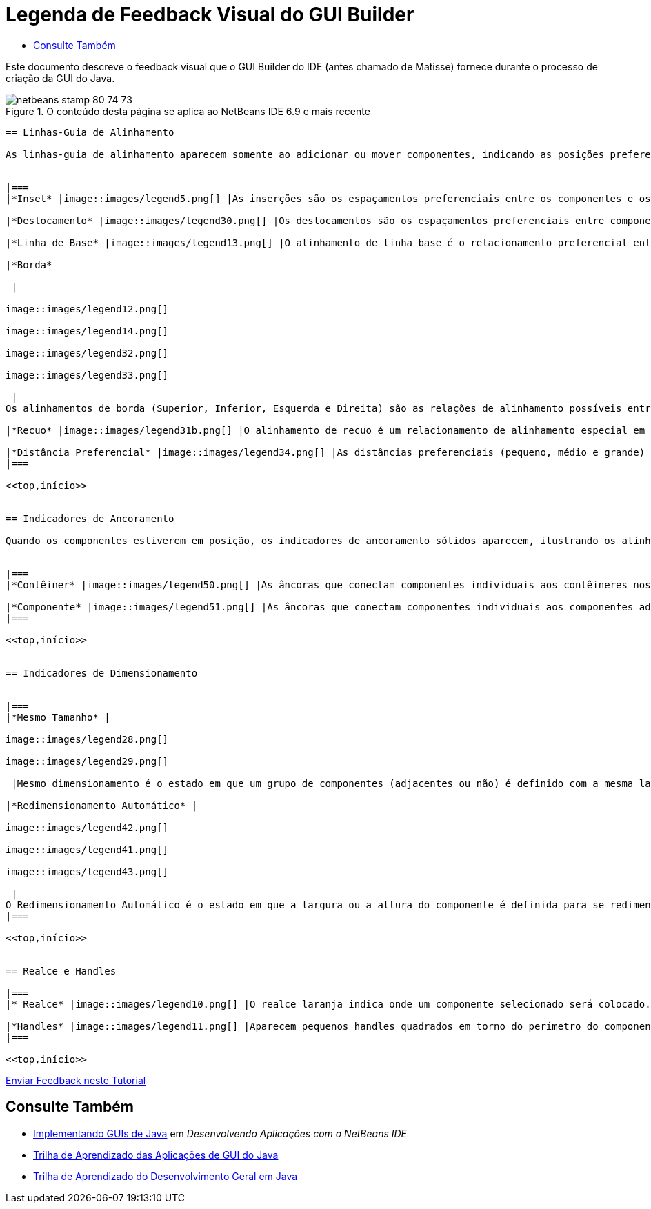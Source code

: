 // 
//     Licensed to the Apache Software Foundation (ASF) under one
//     or more contributor license agreements.  See the NOTICE file
//     distributed with this work for additional information
//     regarding copyright ownership.  The ASF licenses this file
//     to you under the Apache License, Version 2.0 (the
//     "License"); you may not use this file except in compliance
//     with the License.  You may obtain a copy of the License at
// 
//       http://www.apache.org/licenses/LICENSE-2.0
// 
//     Unless required by applicable law or agreed to in writing,
//     software distributed under the License is distributed on an
//     "AS IS" BASIS, WITHOUT WARRANTIES OR CONDITIONS OF ANY
//     KIND, either express or implied.  See the License for the
//     specific language governing permissions and limitations
//     under the License.
//

= Legenda de Feedback Visual do GUI Builder
:jbake-type: tutorial
:jbake-tags: tutorials 
:jbake-status: published
:syntax: true
:source-highlighter: pygments
:toc: left
:toc-title:
:description: Legenda de Feedback Visual do GUI Builder - Apache NetBeans
:keywords: Apache NetBeans, Tutorials, Legenda de Feedback Visual do GUI Builder

Este documento descreve o feedback visual que o GUI Builder do IDE (antes chamado de Matisse) fornece durante o processo de criação da GUI do Java.



image::images/netbeans-stamp-80-74-73.png[title="O conteúdo desta página se aplica ao NetBeans IDE 6.9 e mais recente"]

[quote]
----


== Linhas-Guia de Alinhamento

As linhas-guia de alinhamento aparecem somente ao adicionar ou mover componentes, indicando as posições preferenciais nas quais deverão ser ajustados os componentes quando o botão do mouse é liberado. Uma vez posicionadas, as linhas-guia de alinhamento são substituídas por linhas sólidas, ilustrando os alinhamentos comuns compartilhados entre os componentes, assim como os indicadores de ancoramento.


|===
|*Inset* |image::images/legend5.png[] |As inserções são os espaçamentos preferenciais entre os componentes e os contêineres nos quais eles estão localizados. Os insets são sugeridos por linhas-guia pontilhadas horizontais e verticais. 

|*Deslocamento* |image::images/legend30.png[] |Os deslocamentos são os espaçamentos preferenciais entre componentes adjacentes. Os deslocamentos são sugeridos por linhas-guias pontilhadas horizontais e verticais. 

|*Linha de Base* |image::images/legend13.png[] |O alinhamento de linha base é o relacionamento preferencial entre componentes adjacentes que contêm o texto de exibição. O alinhamento de linha de base é sugerido por uma linha-guia horizontal compartilhada. 

|*Borda*

 |

image::images/legend12.png[]

image::images/legend14.png[]

image::images/legend32.png[]

image::images/legend33.png[]

 |
Os alinhamentos de borda (Superior, Inferior, Esquerda e Direita) são as relações de alinhamento possíveis entre componentes adjacentes. Os alinhamentos de borda são sugeridos por linhas-guias pontilhadas horizontais e verticais. 

|*Recuo* |image::images/legend31b.png[] |O alinhamento de recuo é um relacionamento de alinhamento especial em que um componente é localizado abaixo de outro e deslocado ligeiramente para a direita. O alinhamento de recuo é sugerido pela apresentação de duas linhas-guias pontilhadas verticais. 

|*Distância Preferencial* |image::images/legend34.png[] |As distâncias preferenciais (pequeno, médio e grande) são tamanhos de lacunas entre componentes adjacentes. As distâncias preferenciais são sugeridas por linhas-guias horizontais e verticais. 
|===

<<top,início>>


== Indicadores de Ancoramento

Quando os componentes estiverem em posição, os indicadores de ancoramento sólidos aparecem, ilustrando os alinhamentos comuns compartilhados entre componentes.


|===
|*Contêiner* |image::images/legend50.png[] |As âncoras que conectam componentes individuais aos contêineres nos quais elas se localizam são representadas por pequenos indicadores semicirculares com linhas pontilhadas que se estendem da borda do contêiner ao próprio componente. 

|*Componente* |image::images/legend51.png[] |As âncoras que conectam componentes individuais aos componentes adjacentes são representadas por pequenos indicadores semicirculares com linhas pontilhadas que se estendem de um componente ao outro. 
|===

<<top,início>>


== Indicadores de Dimensionamento


|===
|*Mesmo Tamanho* |

image::images/legend28.png[]

image::images/legend29.png[]

 |Mesmo dimensionamento é o estado em que um grupo de componentes (adjacentes ou não) é definido com a mesma largura ou altura. O mesmo dimensionamento é ilustrado pela aparição de pequenos indicadores retangulares sobre a borda superior de cada componente para o qual a propriedade é definida. 

|*Redimensionamento Automático* |

image::images/legend42.png[]

image::images/legend41.png[]

image::images/legend43.png[]

 |
O Redimensionamento Automático é o estado em que a largura ou a altura do componente é definida para se redimensionar dinamicamente no runtime. O redimensionamento automático é indicado pelo estado dos botões de Redimensionamento horizontais e verticais (chamados Alterar redimensionamento horizontal e Alterar redimensionamento vertical) na barra de ferramentas do GUI Builder. Para ativar o Redimensionamento Automático, selecione  ``redimensionável``  na lista que fica na janela Outras Propriedades. 
|===

<<top,início>>


== Realce e Handles

|===
|* Realce* |image::images/legend10.png[] |O realce laranja indica onde um componente selecionado será colocado. 

|*Handles* |image::images/legend11.png[] |Aparecem pequenos handles quadrados em torno do perímetro do componente quando este é selecionado. A ação de clicar, pressionar e arrastar um handle na extremidade de um componente o redimensiona. 
|===

<<top,início>>


----
link:/about/contact_form.html?to=3&subject=Feedback:%20GUI%20Builder%20Visual%20Feedback%20Legend,%20NetBeans%20IDE[+Enviar Feedback neste Tutorial+]



== Consulte Também

* link:http://www.oracle.com/pls/topic/lookup?ctx=nb8000&id=NBDAG920[+Implementando GUIs de Java+] em _Desenvolvendo Aplicações com o NetBeans IDE_
* link:../../trails/matisse.html[+Trilha de Aprendizado das Aplicações de GUI do Java+]
* link:../../trails/java-se.html[+Trilha de Aprendizado do Desenvolvimento Geral em Java+]
